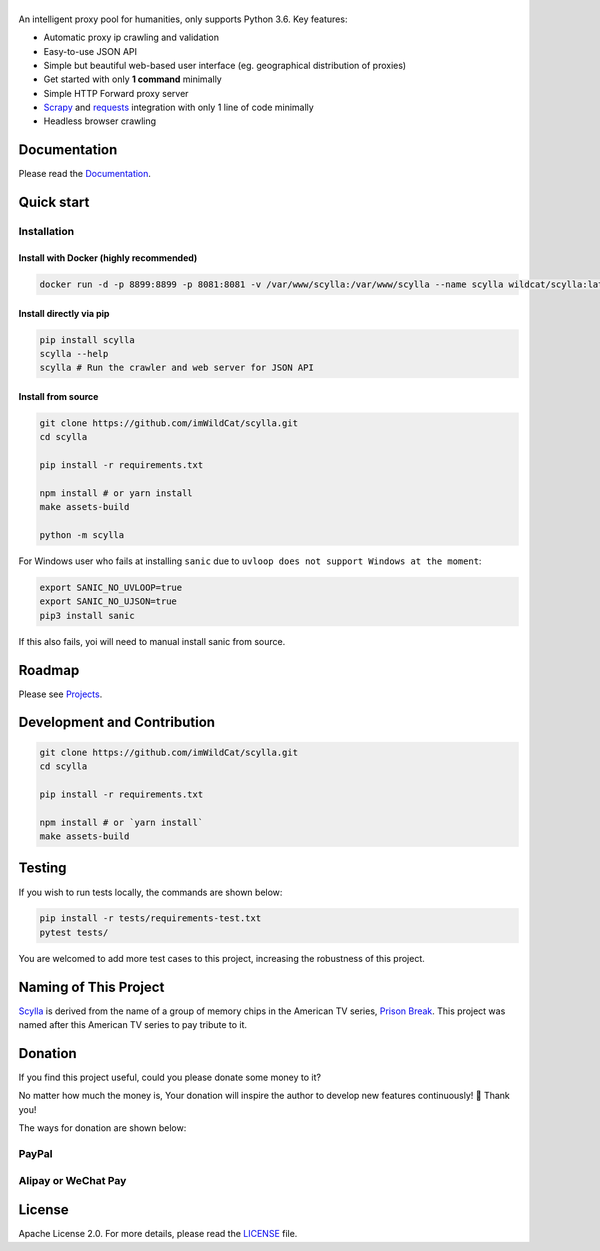|Scylla Banner| |Build Status| |codecov| |Documentation Status| |PyPI version| |Docker Build Status| |PayPal Donation|
==============================================================================================================================================

An intelligent proxy pool for humanities, only supports Python 3.6. Key features:

-  Automatic proxy ip crawling and validation
-  Easy-to-use JSON API
-  Simple but beautiful web-based user interface (eg. geographical
   distribution of proxies)
-  Get started with only **1 command** minimally
-  Simple HTTP Forward proxy server
-  `Scrapy`_ and `requests`_ integration with only 1 line of code minimally
-  Headless browser crawling


Documentation
-------------

Please read the `Documentation`_. 

Quick start
-----------

Installation
""""""""""""

Install with Docker (highly recommended)
^^^^^^^^^^^^^^^^^^^^^^^^^^^^^^^^^^^^^^^^
.. code-block:: shell

  docker run -d -p 8899:8899 -p 8081:8081 -v /var/www/scylla:/var/www/scylla --name scylla wildcat/scylla:latest

Install directly via pip
^^^^^^^^^^^^^^^^^^^^^^^^^

.. code:: bash

   pip install scylla
   scylla --help
   scylla # Run the crawler and web server for JSON API

Install from source
^^^^^^^^^^^^^^^^^^^^^^^

.. code:: bash

   git clone https://github.com/imWildCat/scylla.git
   cd scylla

   pip install -r requirements.txt

   npm install # or yarn install
   make assets-build

   python -m scylla

For Windows user who fails at installing ``sanic`` due to ``uvloop does not support Windows at the moment``:

.. code:: bash

   export SANIC_NO_UVLOOP=true
   export SANIC_NO_UJSON=true
   pip3 install sanic

If this also fails, yoi will need to manual install sanic from source.


Roadmap
--------------

Please see `Projects`_.

Development and Contribution
----------------------------

.. code:: bash

   git clone https://github.com/imWildCat/scylla.git
   cd scylla

   pip install -r requirements.txt

   npm install # or `yarn install`
   make assets-build

Testing
-------

If you wish to run tests locally, the commands are shown below:

.. code:: bash

   pip install -r tests/requirements-test.txt
   pytest tests/

You are welcomed to add more test cases to this project, increasing the robustness of this project.

Naming of This Project
----------------------
`Scylla`_ is derived from the name of a group of memory chips in the American TV series, `Prison Break`_. This project was named after this American TV series to pay tribute to it.


Donation
----------------------
If you find this project useful, could you please donate some money to it?

No matter how much the money is, Your donation will inspire the author to develop new features continuously! 🎉
Thank you!

The ways for donation are shown below:

PayPal
""""""
|PayPal Donation Official|

Alipay or WeChat Pay
""""""""""""""""""""
|Alipay and WeChat Donation|


License
-------

Apache License 2.0. For more details, please read the
`LICENSE`_ file.

.. _Module Index: https://scylla.wildcat.io/en/latest/py-modindex.html
.. _Projects: https://github.com/imWildCat/scylla/projects
.. _LICENSE: https://github.com/imWildCat/scylla/blob/master/LICENSE
.. _Travis CI: https://travis-ci.org/imWildCat/scylla
.. _Scylla: http://prisonbreak.wikia.com/wiki/Scylla
.. _Prison Break: https://en.wikipedia.org/wiki/Prison_Break
.. _中文文档: https://scylla.wildcat.io/zh/latest/
.. _Chinese Documentation: https://scylla.wildcat.io/zh/stable/
.. _Documentation: https://scylla.wildcat.io/en/stable/
.. _Scrapy: https://scrapy.org
.. _requests: http://docs.python-requests.org/


.. |Scylla Banner| image:: https://user-images.githubusercontent.com/2396817/40580477-f15a15b8-6136-11e8-9f4b-1f012e90712c.png
.. |Build Status| image:: https://travis-ci.org/imWildCat/scylla.svg?branch=master
   :target: https://travis-ci.org/imWildCat/scylla
.. |codecov| image:: https://codecov.io/gh/imWildCat/scylla/branch/master/graph/badge.svg
   :target: https://codecov.io/gh/imWildCat/scylla
.. |Documentation Status| image:: https://readthedocs.org/projects/scylla-py/badge/?version=latest
   :target: https://scylla.wildcat.io/en/latest/?badge=latest
.. |PyPI version| image:: https://badge.fury.io/py/scylla.svg
   :target: https://badge.fury.io/py/scylla
.. |Docker Build Status| image:: https://img.shields.io/docker/build/wildcat/scylla.svg
   :target: https://hub.docker.com/r/wildcat/scylla/
.. |PayPal Donation| image:: https://img.shields.io/badge/Donate-PayPal-green.svg
   :target: https://www.paypal.com/cgi-bin/webscr?cmd=_s-xclick&hosted_button_id=5DXFA7WGWPZBN
.. |PayPal Donation Official| image:: https://www.paypalobjects.com/en_US/i/btn/btn_donateCC_LG.gif
   :target: https://www.paypal.com/cgi-bin/webscr?cmd=_s-xclick&hosted_button_id=5DXFA7WGWPZBN
.. |Alipay and WeChat Donation| image:: https://user-images.githubusercontent.com/2396817/40589594-cfb0e49e-61e7-11e8-8f7d-c55a29676c40.png
   :target: https://user-images.githubusercontent.com/2396817/40589594-cfb0e49e-61e7-11e8-8f7d-c55a29676c40.png  
